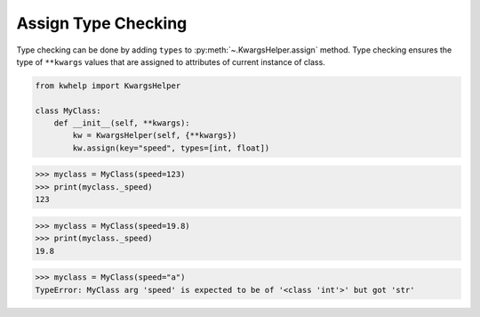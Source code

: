 Assign Type Checking
====================

Type checking can be done by adding ``types`` to :py:meth:`~.KwargsHelper.assign` method.
Type checking ensures the type of ``**kwargs`` values that are assigned to attributes of current instance of class.

.. code-block:: python

    from kwhelp import KwargsHelper

    class MyClass:
        def __init__(self, **kwargs):
            kw = KwargsHelper(self, {**kwargs})
            kw.assign(key="speed", types=[int, float])

.. code-block:: python

    >>> myclass = MyClass(speed=123)
    >>> print(myclass._speed)
    123

.. code-block:: python

    >>> myclass = MyClass(speed=19.8)
    >>> print(myclass._speed)
    19.8

.. code-block:: python

    >>> myclass = MyClass(speed="a")
    TypeError: MyClass arg 'speed' is expected to be of '<class 'int'>' but got 'str'

